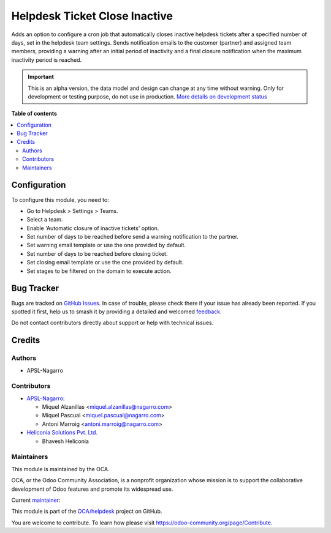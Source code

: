 ==============================
Helpdesk Ticket Close Inactive
==============================

.. 
   !!!!!!!!!!!!!!!!!!!!!!!!!!!!!!!!!!!!!!!!!!!!!!!!!!!!
   !! This file is generated by oca-gen-addon-readme !!
   !! changes will be overwritten.                   !!
   !!!!!!!!!!!!!!!!!!!!!!!!!!!!!!!!!!!!!!!!!!!!!!!!!!!!
   !! source digest: sha256:39e5747295df751326942de6e5dd0e596d5d3d839c3eb5a6bc3aebee8829df8f
   !!!!!!!!!!!!!!!!!!!!!!!!!!!!!!!!!!!!!!!!!!!!!!!!!!!!

.. |badge1| image:: https://img.shields.io/badge/maturity-Alpha-red.png
    :target: https://odoo-community.org/page/development-status
    :alt: Alpha
.. |badge2| image:: https://img.shields.io/badge/licence-AGPL--3-blue.png
    :target: http://www.gnu.org/licenses/agpl-3.0-standalone.html
    :alt: License: AGPL-3
.. |badge3| image:: https://img.shields.io/badge/github-OCA%2Fhelpdesk-lightgray.png?logo=github
    :target: https://github.com/OCA/helpdesk/tree/17.0/helpdesk_ticket_close_inactive
    :alt: OCA/helpdesk
.. |badge4| image:: https://img.shields.io/badge/weblate-Translate%20me-F47D42.png
    :target: https://translation.odoo-community.org/projects/helpdesk-17-0/helpdesk-17-0-helpdesk_ticket_close_inactive
    :alt: Translate me on Weblate
.. |badge5| image:: https://img.shields.io/badge/runboat-Try%20me-875A7B.png
    :target: https://runboat.odoo-community.org/builds?repo=OCA/helpdesk&target_branch=17.0
    :alt: Try me on Runboat

|badge1| |badge2| |badge3| |badge4| |badge5|

Adds an option to configure a cron job that automatically closes
inactive helpdesk tickets after a specified number of days, set in the
helpdesk team settings. Sends notification emails to the customer
(partner) and assigned team members, providing a warning after an
initial period of inactivity and a final closure notification when the
maximum inactivity period is reached.

.. IMPORTANT::
   This is an alpha version, the data model and design can change at any time without warning.
   Only for development or testing purpose, do not use in production.
   `More details on development status <https://odoo-community.org/page/development-status>`_

**Table of contents**

.. contents::
   :local:

Configuration
=============

To configure this module, you need to:

- Go to Helpdesk > Settings > Teams.
- Select a team.
- Enable 'Automatic closure of inactive tickets' option.
- Set number of days to be reached before send a warning notification to
  the partner.
- Set warning email template or use the one provided by default.
- Set number of days to be reached before closing ticket.
- Set closing email template or use the one provided by default.
- Set stages to be filtered on the domain to execute action.

Bug Tracker
===========

Bugs are tracked on `GitHub Issues <https://github.com/OCA/helpdesk/issues>`_.
In case of trouble, please check there if your issue has already been reported.
If you spotted it first, help us to smash it by providing a detailed and welcomed
`feedback <https://github.com/OCA/helpdesk/issues/new?body=module:%20helpdesk_ticket_close_inactive%0Aversion:%2017.0%0A%0A**Steps%20to%20reproduce**%0A-%20...%0A%0A**Current%20behavior**%0A%0A**Expected%20behavior**>`_.

Do not contact contributors directly about support or help with technical issues.

Credits
=======

Authors
-------

* APSL-Nagarro

Contributors
------------

- `APSL-Nagarro <https://apsl.tech>`__:

  - Miquel Alzanillas <miquel.alzanillas@nagarro.com>
  - Miquel Pascual <miquel.pascual@nagarro.com>
  - Antoni Marroig <antoni.marroig@nagarro.com>

- `Heliconia Solutions Pvt. Ltd. <https://www.heliconia.io>`__

  - Bhavesh Heliconia

Maintainers
-----------

This module is maintained by the OCA.

.. image:: https://odoo-community.org/logo.png
   :alt: Odoo Community Association
   :target: https://odoo-community.org

OCA, or the Odoo Community Association, is a nonprofit organization whose
mission is to support the collaborative development of Odoo features and
promote its widespread use.

.. |maintainer-miquelalzanillas| image:: https://github.com/miquelalzanillas.png?size=40px
    :target: https://github.com/miquelalzanillas
    :alt: miquelalzanillas

Current `maintainer <https://odoo-community.org/page/maintainer-role>`__:

|maintainer-miquelalzanillas| 

This module is part of the `OCA/helpdesk <https://github.com/OCA/helpdesk/tree/17.0/helpdesk_ticket_close_inactive>`_ project on GitHub.

You are welcome to contribute. To learn how please visit https://odoo-community.org/page/Contribute.
